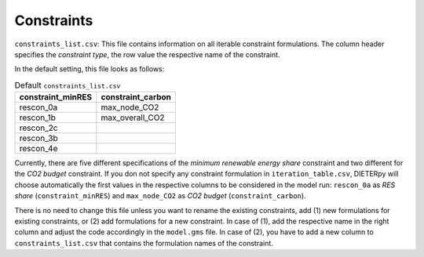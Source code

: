 Constraints
--------------------------------------------------------------------------------------

``constraints_list.csv``: This file contains information on all iterable constraint formulations. The column header specifies the *constraint type*, the row value the respective name of the constraint.

In the default setting, this file looks as follows:

.. csv-table:: Default ``constraints_list.csv``
   :header: "constraint_minRES","constraint_carbon"

    "rescon_0a","max_node_CO2"
    "rescon_1b","max_overall_CO2"
    "rescon_2c",
    "rescon_3b",
    "rescon_4e",

Currently, there are five different specifications of the *minimum renewable energy share* constraint and two different for the *CO2 budget* constraint. If you don not specify any constraint formulation in ``iteration_table.csv``, DIETERpy will choose automatically the first values in the respective columns to be considered in the model run: ``rescon_0a`` as *RES share* (``constraint_minRES``) and ``max_node_CO2`` as *CO2 budget* (``constraint_carbon``).

There is no need to change this file unless you want to rename the existing constraints, add (1) new formulations for existing constraints, or (2) add formulations for a new constraint. In case of (1), add the respective name in the right column and adjust the code accordingly in the ``model.gms`` file. In case of (2), you have to add a new column to ``constraints_list.csv`` that contains the formulation names of the constraint.